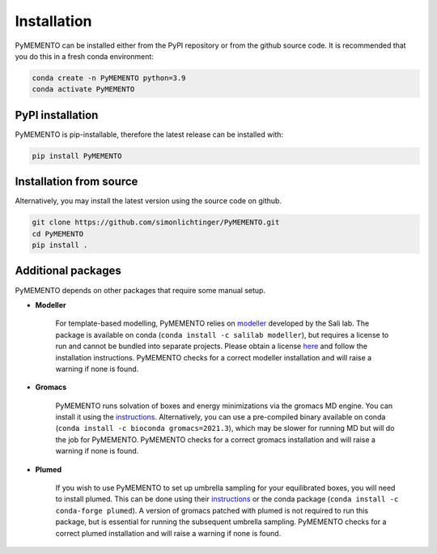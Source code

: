 Installation
============

PyMEMENTO can be installed either from the PyPI repository or from the github source code.
It is recommended that you do this in a fresh conda environment:

.. code-block:: bash

    conda create -n PyMEMENTO python=3.9
    conda activate PyMEMENTO


PyPI installation
-----------------

PyMEMENTO is pip-installable, therefore the latest release can be installed with:

.. code-block:: bash

    pip install PyMEMENTO


Installation from source
------------------------


Alternatively, you may install the latest version using the source code on github.

.. code-block:: bash

    git clone https://github.com/simonlichtinger/PyMEMENTO.git
    cd PyMEMENTO
    pip install .


Additional packages
-------------------

PyMEMENTO depends on other packages that require some manual setup.

* **Modeller** 

    For template-based modelling, PyMEMENTO relies on `modeller <https://salilab.org/modeller/>`_ developed by the Sali lab.
    The package is available on conda (``conda install -c salilab modeller``), but requires a license to run and cannot be bundled into separate projects.
    Please obtain a license `here <https://salilab.org/modeller/registration.html>`_ and follow the installation instructions. PyMEMENTO
    checks for a correct modeller installation and will raise a warning if none is found.

* **Gromacs**

    PyMEMENTO runs solvation of boxes and energy minimizations via the gromacs MD engine. You can install it using the `instructions <https://manual.gromacs.org/current/install-guide/index.html>`_.
    Alternatively, you can use a pre-compiled binary available on conda (``conda install -c bioconda gromacs=2021.3``), which may be slower for running MD but will do the job for PyMEMENTO.
    PyMEMENTO checks for a correct gromacs installation and will raise a warning if none is found.

* **Plumed**

    If you wish to use PyMEMENTO to set up umbrella sampling for your equilibrated boxes, you will need to install plumed. This can be done using their `instructions <https://www.plumed.org/doc-v2.7/user-doc/html/_installation.html>`_
    or the conda package (``conda install -c conda-forge plumed``). A version of gromacs patched with plumed is not required to run this package, but is essential for running the subsequent umbrella sampling.
    PyMEMENTO checks for a correct plumed installation and will raise a warning if none is found.

